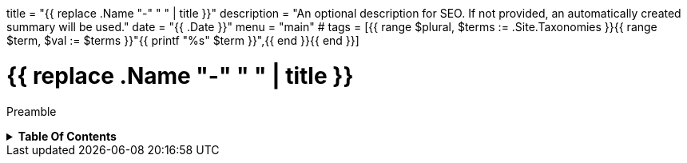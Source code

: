 +++
title = "{{ replace .Name "-" " " | title }}"
description = "An optional description for SEO. If not provided, an automatically created summary will be used."
date = "{{ .Date }}"
menu = "main"
# tags = [{{ range $plural, $terms := .Site.Taxonomies }}{{ range $term, $val := $terms }}"{{ printf "%s" $term }}",{{ end }}{{ end }}]
+++

= {{ replace .Name "-" " " | title }}
:toc: macro
:toc-title: Hello there!

Preamble

.*Table Of Contents*
[%collapsible]
====
toc::[]
====
